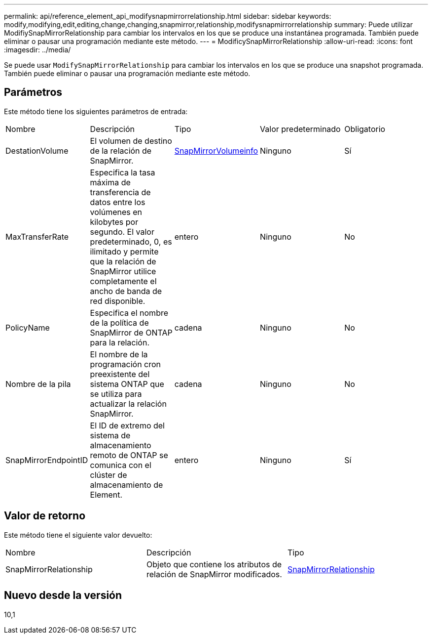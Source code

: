 ---
permalink: api/reference_element_api_modifysnapmirrorrelationship.html 
sidebar: sidebar 
keywords: modify,modifying,edit,editing,change,changing,snapmirror,relationship,modifysnapmirrorrelationship 
summary: Puede utilizar ModifiySnapMirrorRelationship para cambiar los intervalos en los que se produce una instantánea programada. También puede eliminar o pausar una programación mediante este método. 
---
= ModificySnapMirrorRelationship
:allow-uri-read: 
:icons: font
:imagesdir: ../media/


[role="lead"]
Se puede usar `ModifySnapMirrorRelationship` para cambiar los intervalos en los que se produce una snapshot programada. También puede eliminar o pausar una programación mediante este método.



== Parámetros

Este método tiene los siguientes parámetros de entrada:

|===


| Nombre | Descripción | Tipo | Valor predeterminado | Obligatorio 


 a| 
DestationVolume
 a| 
El volumen de destino de la relación de SnapMirror.
 a| 
xref:reference_element_api_snapmirrorvolumeinfo.adoc[SnapMirrorVolumeinfo]
 a| 
Ninguno
 a| 
Sí



 a| 
MaxTransferRate
 a| 
Especifica la tasa máxima de transferencia de datos entre los volúmenes en kilobytes por segundo. El valor predeterminado, 0, es ilimitado y permite que la relación de SnapMirror utilice completamente el ancho de banda de red disponible.
 a| 
entero
 a| 
Ninguno
 a| 
No



 a| 
PolicyName
 a| 
Especifica el nombre de la política de SnapMirror de ONTAP para la relación.
 a| 
cadena
 a| 
Ninguno
 a| 
No



 a| 
Nombre de la pila
 a| 
El nombre de la programación cron preexistente del sistema ONTAP que se utiliza para actualizar la relación SnapMirror.
 a| 
cadena
 a| 
Ninguno
 a| 
No



 a| 
SnapMirrorEndpointID
 a| 
El ID de extremo del sistema de almacenamiento remoto de ONTAP se comunica con el clúster de almacenamiento de Element.
 a| 
entero
 a| 
Ninguno
 a| 
Sí

|===


== Valor de retorno

Este método tiene el siguiente valor devuelto:

|===


| Nombre | Descripción | Tipo 


 a| 
SnapMirrorRelationship
 a| 
Objeto que contiene los atributos de relación de SnapMirror modificados.
 a| 
xref:reference_element_api_snapmirrorrelationship.adoc[SnapMirrorRelationship]

|===


== Nuevo desde la versión

10,1
